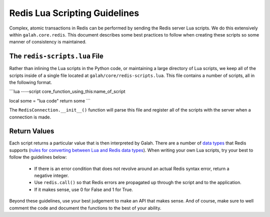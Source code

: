 Redis Lua Scripting Guidelines
==============================

Complex, atomic transactions in Redis can be performed by sending the Redis server Lua scripts. We do this extensively within ``galah.core.redis``. This document describes some best practices to follow when creating these scripts so some manner of consistency is maintained.

The ``redis-scripts.lua`` File
------------------------------

Rather than inlining the Lua scripts in the Python code, or maintaining a large directory of Lua scripts, we keep all of the scripts inside of a single file located at ``galah/core/redis-scripts.lua``. This file contains a number of scripts, all in the following format.

```lua
----script core_function_using_this:name_of_script

local some = "lua code"
return some
```

The ``RedisConnection.__init__()`` function will parse this file and register all of the scripts with the server when a connection is made.

Return Values
-------------

Each script returns a particular value that is then interpreted by Galah. There are a number of `data types <http://redis.io/topics/protocol#status-reply>`_ that Redis supports (`rules for converting between Lua and Redis data types <http://redis.io/commands/EVAL>`_). When writing your own Lua scripts, try your best to follow the guidelines below:

 * If there is an error condition that does not revolve around an actual Redis
   syntax error, return a negative integer.
 * Use ``redis.call()`` so that Redis errors are propagated up through the
   script and to the application.
 * If it makes sense, use 0 for False and 1 for True.

Beyond these guidelines, use your best judgement to make an API that makes sense. And of course, make sure to well comment the code and document the functions to the best of your ability.
